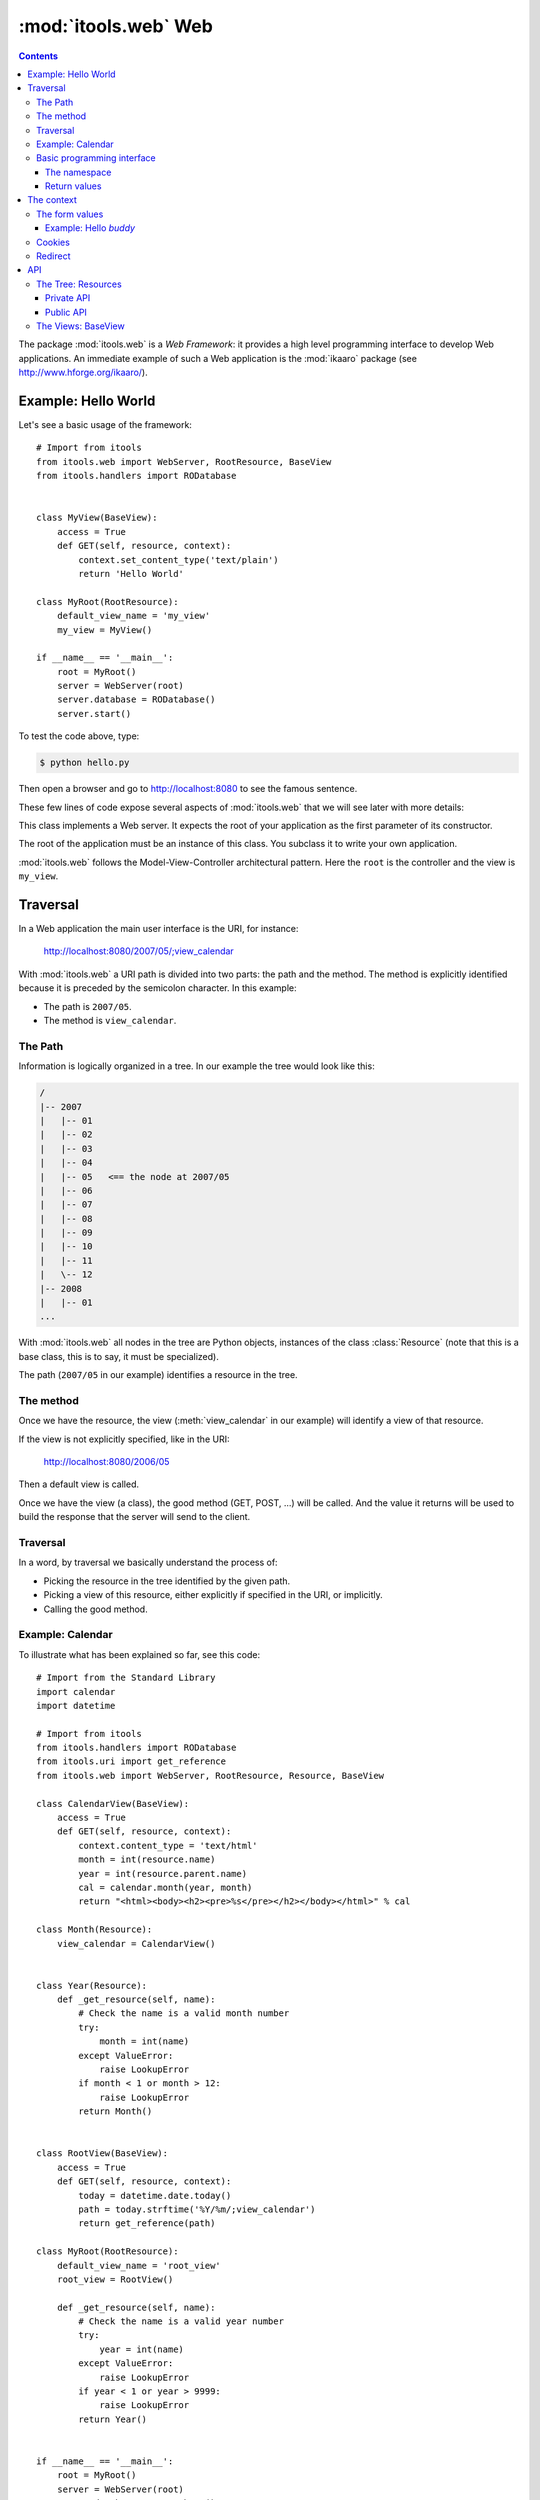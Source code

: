 :mod:`itools.web` Web
*********************

.. module:: itools.web
   :synopsis: Web

.. index::
   single: Web

.. contents::


The package :mod:`itools.web` is a *Web Framework*: it provides a high level
programming interface to develop Web applications. An immediate example of
such a Web application is the :mod:`ikaaro` package (see
http://www.hforge.org/ikaaro/).


Example: Hello World
====================

Let's see a basic usage of the framework::

    # Import from itools
    from itools.web import WebServer, RootResource, BaseView
    from itools.handlers import RODatabase


    class MyView(BaseView):
        access = True
        def GET(self, resource, context):
            context.set_content_type('text/plain')
            return 'Hello World'

    class MyRoot(RootResource):
        default_view_name = 'my_view'
        my_view = MyView()

    if __name__ == '__main__':
        root = MyRoot()
        server = WebServer(root)
        server.database = RODatabase()
        server.start()

To test the code above, type:

.. code-block:: sh

    $ python hello.py

Then open a browser and go to http://localhost:8080 to see the famous
sentence.

These few lines of code expose several aspects of :mod:`itools.web` that we
will see later with more details:


.. class:: WebServer

    This class implements a Web server. It expects the root of your
    application as the first parameter of its constructor.

.. class:: RootResource

    The root of the application must be an instance of this class. You
    subclass it to write your own application.

.. class:: BaseView

  .. method:: GET(self, resource, context)

        This method will be called for HTTP GET requests.

        The method expects the *context* as a parameter. The context object is
        the primary programming interface.

        The method returns the string that will be sent to the browser.

  .. attribute:: access

        We have to open access to the :meth:`GET` with ``access = True``,
        because by default everything is closed.


:mod:`itools.web` follows the Model-View-Controller architectural pattern.
Here the ``root`` is the controller and the view is ``my_view``.


Traversal
=========

In a Web application the main user interface is the URI, for instance:

    http://localhost:8080/2007/05/;view_calendar

With :mod:`itools.web` a URI path is divided into two parts: the path and the
method. The method is explicitly identified because it is preceded by the
semicolon character. In this example:

* The path is ``2007/05``.
* The method is ``view_calendar``.


The Path
--------

Information is logically organized in a tree. In our example the tree would
look like this:

.. code-block:: none

    /
    |-- 2007
    |   |-- 01
    |   |-- 02
    |   |-- 03
    |   |-- 04
    |   |-- 05   <== the node at 2007/05
    |   |-- 06
    |   |-- 07
    |   |-- 08
    |   |-- 09
    |   |-- 10
    |   |-- 11
    |   \-- 12
    |-- 2008
    |   |-- 01
    ...


With :mod:`itools.web` all nodes in the tree are Python objects, instances of
the class :class:`Resource` (note that this is a base class, this is to say,
it must be specialized).

The path (``2007/05`` in our example) identifies a resource in the tree.


The method
----------

Once we have the resource, the view (:meth:`view_calendar` in our example)
will identify a view of that resource.

If the view is not explicitly specified, like in the URI:

    http://localhost:8080/2006/05

Then a default view is called.

Once we have the view (a class), the good method (GET, POST, ...) will be
called. And the value it returns will be used to build the response that the
server will send to the client.


Traversal
---------

In a word, by traversal we basically understand the process of:

* Picking the resource in the tree identified by the given path.
* Picking a view of this resource, either explicitly if specified in the
  URI, or implicitly.
* Calling the good method.


Example: Calendar
-----------------

To illustrate what has been explained so far, see this code::

    # Import from the Standard Library
    import calendar
    import datetime

    # Import from itools
    from itools.handlers import RODatabase
    from itools.uri import get_reference
    from itools.web import WebServer, RootResource, Resource, BaseView

    class CalendarView(BaseView):
        access = True
        def GET(self, resource, context):
            context.content_type = 'text/html'
            month = int(resource.name)
            year = int(resource.parent.name)
            cal = calendar.month(year, month)
            return "<html><body><h2><pre>%s</pre></h2></body></html>" % cal

    class Month(Resource):
        view_calendar = CalendarView()


    class Year(Resource):
        def _get_resource(self, name):
            # Check the name is a valid month number
            try:
                month = int(name)
            except ValueError:
                raise LookupError
            if month < 1 or month > 12:
                raise LookupError
            return Month()


    class RootView(BaseView):
        access = True
        def GET(self, resource, context):
            today = datetime.date.today()
            path = today.strftime('%Y/%m/;view_calendar')
            return get_reference(path)

    class MyRoot(RootResource):
        default_view_name = 'root_view'
        root_view = RootView()

        def _get_resource(self, name):
            # Check the name is a valid year number
            try:
                year = int(name)
            except ValueError:
                raise LookupError
            if year < 1 or year > 9999:
                raise LookupError
            return Year()


    if __name__ == '__main__':
        root = MyRoot()
        server = WebServer(root)
        server.database = RODatabase()
        server.start()

To try this example type:

.. code-block:: sh

    $ python cal.py

Then go to the URL http://localhost:8080, and enjoy.


Basic programming interface
---------------------------

As the calendar example shows, with :mod:`itools.web` all nodes in the graph
must be instances of the base class :class:`Resource`. And all of them will
have two attributes:


.. class:: Resource

  .. attribute:: parent

        The parent resource. For the root resource it will be :obj:`None`.

  .. attribute:: name

        The name of the resource, this is to say the name it was used to reach
        the resource from its parent. For the root resource it will be the
        empty string.

  Based on these two attributes, the :class:`~itools.web.Resource` class
  provides a rich API, here is an excerpt:


  .. method:: get_root()

        Returns the root resource.

  .. method:: get_abspath()

        Returns the absolute path of this resource, as a
        :class:`~itools.uri.Reference` instance.

  .. method:: get_pathto(resource)

        Returns the relative path from this resource to the given resource, as
        a :class:`~itools.uri.Reference` instance.


The namespace
^^^^^^^^^^^^^

Another important thing the example shows is the method :meth:`_get_resource`.
Our hierarchy of years and months is dynamically created, so we build objects
to support traversal and drop them after the response is returned.

.. method:: Resource._get_resource(name)

    Returns the resource for the given name.  If there is not any resource
    with that name it must raise the :exc:`LookupError` exception.


Return values
^^^^^^^^^^^^^

Something new in this example is the value returned by the
:meth:`RootView.GET` method is not a byte string, but a
:class:`~itools.uri.Reference` instance. The values a method can return are:

* a *byte string*

  If everything is alright, a *200 OK* response will be sent to the client,
  and the byte string will be its body.

* a :class:`~itools.uri.Reference` instance

  The client will be redirected to the given URI. That is to say, a response
  *302 Found* will be sent to the client with the response header *Location*
  set to the given URI.

* the value :obj:`None`

  A response *204 No Content* is sent to the client.

Most often these values will be enough for the programmer. If the response
needs to be further modified, for example to send a different status code, or
to add a response header, it is possible to directly manipulate the response
object.


The context
===========

.. class:: Context

  .. attribute:: server

        The Web server. Useful for example to access the error log.

  .. attribute:: root

        The root object, your application.

  .. attribute:: user

        The authenticated user (an object that provides the API for users, we
        will see them later). Or :obj:`None` if the user is not authenticated.

  .. attribute:: uri

        The URI as it was typed by the user in the browser bar. May be
        different than the URI of the request object when there is virtual
        hosting. It is a Reference instance.

  .. attribute:: path

        The path to traverse from the application's root to reach the object
        to be published. It is a Path object.

  .. attribute:: view_name

        The view used for a resource.

  .. attribute:: resource

        The object we get after traversing the path, or :obj:`None`.


This is what the :obj:`context` object is made of, but the programmer can set
attributes to it to pass values around.

The context also provides an API.


The form values
---------------

The client may send data to the server either with the URI's query, or
within the request body, for example when the user submits a form. To
access these values it is possible to use the request object, but it is
strongly recommended to use the higher level API provided by the context:

.. method:: Context.get_form_keys()

    Returns the keys of all the form values sent by the client.

.. method:: Context.has_form_value(name)

    Returns :obj:`True` if the client sent a value with the given name,
    :obj:`False` if not.

.. method:: Context.get_form_value(self, name, type=String, default=None)

    Returns the form value for the given *name*. If the client sent more than
    one value for the same name it will return the first one.

    The value returned will be a byte string. Unless the *type* parameter is
    passed, then it will be used to deserialize the value (see
    :mod:`itools.datatypes` for details on :mod:`itools` datatypes).

    If the client did not sent any value, the value of the *default* parameter
    will be returned. Unless the *type* parameter is passed, then the default
    value for the given type will be returned.


Example: Hello *buddy*
^^^^^^^^^^^^^^^^^^^^^^

To practice the API above we are going to see an slightly more elaborate
example::

    class MyView(BaseView):
        access = True
        def GET(self, resource, context):
            context.set_content_type("text/plain")
            name = context.get_form_value('name', default='World')
            return 'Hello %s' % name

Now, the URI http://localhost:8080 will return the same response as before,
but http://localhost:8080/?name=buddy will give a customized message. You can
try with other values to better appreciate the power of this code.


Cookies
-------

Cookies can be used to implement client side sessions [#web-rq]_, this is, to
keep information across several requests. The context object provides a high
level API to work with them:

.. method:: Context.get_cookie(self, name, type=None)

    Returns the value of the cookie with the given name. If there is not a
    cookie with that name return :obj:`None`.

.. method:: Context.has_cookie(name)

    Returns :obj:`True` if there is a cookie with the given name, :obj:`False`
    otherwise.

.. method:: Context.set_cookie(name, value, \*\*kw)

    Sets the cookie with the given name to the given value. The keyword
    parameters are to define any of the cookie attributes *expires*, *domain*,
    *path*, *max\_age*, *comment* and *secure*.

.. method:: Context.del_cookie(name)

    Removes the cookie with the given name.


Redirect
--------

The context object offers this API for redirections:

.. method:: Context.come_back(self, message, goto=None, keep=freeze([]), **kw)

    This is a high level function that builds and returns a Reference instance
    that can be sent back for a redirection. It is often useful to use in the
    action of a form.

    The base URI is defined by the *goto* parameter. If it is not passed the
    referrer will be used instead.

    To the base URI we add the form values defined by the *keep* parameter. By
    default we add nothing.

    Finally, we add the value defined by the *message* parameter. But first
    this *message* will be translated (see the internationalization document),
    and then interpolated (using the "``$``" syntax) with the given keyword
    parameters (*kw*).


API
===


The Tree: Resources
-------------------


Private API
^^^^^^^^^^^

.. method:: Resource._get_names()

    Returns a list of the sub-resources names.

.. method:: Resource._get_resource(name)

    Makes it possible to return dynamically created resources. The default
    implementation raises :exc:`LookupError` so the Web server will return
    "``404 Not Found``".


Public API
^^^^^^^^^^

.. method:: Resource.get_root()

     Returns the root resource.

.. method:: Resource.get_resource(path)

     Returns the resource at the given path.

.. method:: Resource.has_resource(path)

     Returns :obj:`True` if there is a resource at the given path,
     :obj:`False` otherwise.

.. method:: Resource.get_names(path='.')

    Returns the names of the resources at the given path.

.. method:: Resource.get_abspath()

    Returns the absolute path.

.. method:: Resource.get_pathto(resource)

    Returns the relative path to the given resource.

.. method:: Resource.get_view(name, query=None)

    Returns the view to call based on its name. In the calendar application
    above, the name was ``view_calendar``.

.. method:: Resource.get_access_control()

    Returns the object responsible for the security of the application.  The
    default implementation looks up for the closest instance of the
    :class:`AccessControl` class in the parent path.


The Views: BaseView
-------------------

.. method:: BaseView.GET(resource, context)

.. method:: BaseView.HEAD(resource, context)

.. method:: BaseView.POST(resource, context)

.. method:: BaseView.PUT(resource, context)

.. method:: BaseView.LOCK(resource, context)

.. method:: BaseView.UNLOCK(resource, context)

    Those methods are mapped to the HTTP methods. Note that :func:`LOCK` and
    :func:`UNLOCK` are part of the :func:`WebDAV` protocol.

    They must return a byte string for the response body, or a Reference for
    redirection, or None for not returning a body. Raising an exception will
    make the Web server returning an error page instead.



.. rubric:: Footnotes

.. [#web-rq]

    Note that :mod:`itools.web` does not provide and will never provide server
    side sessions, because they are bad, bad, bad.}







